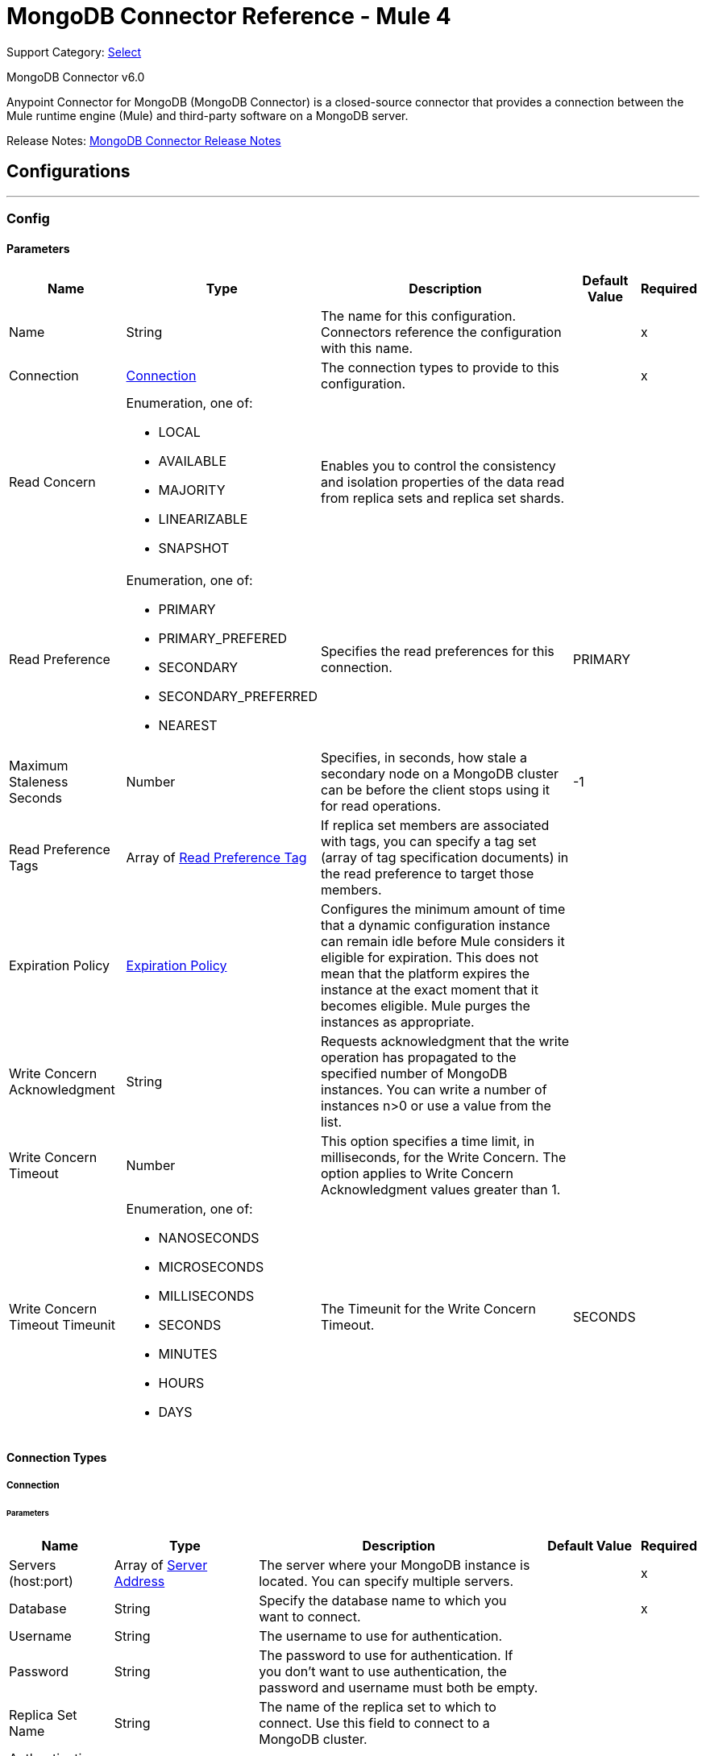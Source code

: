 = MongoDB Connector Reference - Mule 4
:page-aliases: connectors::mongodb/mongodb-connector-6-0-reference.adoc

Support Category: https://www.mulesoft.com/legal/versioning-back-support-policy#anypoint-connectors[Select]

MongoDB Connector v6.0

Anypoint Connector for MongoDB (MongoDB Connector) is a closed-source connector that provides a connection between the Mule runtime engine (Mule) and third-party software on a MongoDB server.

Release Notes: xref:release-notes::connector/mongodb-connector-release-notes-mule-4.adoc[MongoDB Connector Release Notes]

== Configurations
---
[[config]]
=== Config


==== Parameters
[%header%autowidth.spread]
|===
| Name | Type | Description | Default Value | Required
|Name | String | The name for this configuration. Connectors reference the configuration with this name. | | x
| Connection a| <<config_connection, Connection>>
 | The connection types to provide to this configuration. | | x
| Read Concern a| Enumeration, one of:

** LOCAL
** AVAILABLE
** MAJORITY
** LINEARIZABLE
** SNAPSHOT |  Enables you to control the consistency and isolation properties of the data read from replica sets and replica set shards. |  |
| Read Preference a| Enumeration, one of:

** PRIMARY
** PRIMARY_PREFERED
** SECONDARY
** SECONDARY_PREFERRED
** NEAREST |  Specifies the read preferences for this connection. |  PRIMARY |
| Maximum Staleness Seconds a| Number |  Specifies, in seconds, how stale a secondary node on a MongoDB cluster can be before the client stops using it for read operations. |  -1 |
| Read Preference Tags a| Array of <<ReadPreferenceTag>> |  If replica set members are associated with tags, you can specify a tag set (array of tag specification documents) in the read preference to target those members. |  |
| Expiration Policy a| <<ExpirationPolicy>> |  Configures the minimum amount of time that a dynamic configuration instance can remain idle before Mule considers it eligible for expiration. This does not mean that the platform expires the instance at the exact moment that it becomes eligible. Mule purges the instances as appropriate. |  |
| Write Concern Acknowledgment a| String |  Requests acknowledgment that the write operation has propagated to the specified number of MongoDB instances. You can write a number of instances n>0 or use a value from the list. |  |
| Write Concern Timeout a| Number |  This option specifies a time limit, in milliseconds, for the Write Concern. The option applies to Write Concern Acknowledgment values greater than 1. |  |
| Write Concern Timeout Timeunit a| Enumeration, one of:

** NANOSECONDS
** MICROSECONDS
** MILLISECONDS
** SECONDS
** MINUTES
** HOURS
** DAYS |  The Timeunit for the Write Concern Timeout. |  SECONDS |
|===

==== Connection Types

[[config_connection]]
===== Connection


====== Parameters

[%header%autowidth.spread]
|===
| Name | Type | Description | Default Value | Required
| Servers (host:port) a| Array of <<ServerAddress>> |  The server where your MongoDB instance is located. You can specify multiple servers. |  | x
| Database a| String |  Specify the database name to which you want to connect. |  | x
| Username a| String |  The username to use for authentication. |  |
| Password a| String |  The password to use for authentication. If you don't want to use authentication, the password and username must both be empty.  |  |
| Replica Set Name a| String |  The name of the replica set to which to connect. Use this field to connect to a MongoDB cluster.  |  |
| Authentication Source a| String |  |  |
| Compressors a| Array of String |  List of compressors to enable network compression for communication between this client and a mongod/mongos instance. If you specify multiple compressors, then the order in which you list the compressors matter as well as the communication initiator. |  |
| Zlib Compression Level a| Number |  An integer that specifies the compression level if using zlib for network compression. 0 means No Compression. 1 through 9 are the compression levels, with 1 being the lowest compression level, and 9 the highest. Higher compression levels take more time to process than lower ones. |  -1 |
| Connection Timeout a| Number |  The connection timeout for establishing socket connections. Set this field to `0` if you don't want the connection to time out. |  30 |
| Connection Timeout Timeunit a| Enumeration, one of:

** NANOSECONDS
** MICROSECONDS
** MILLISECONDS
** SECONDS
** MINUTES
** HOURS
** DAYS |  The connection timeout unit. |  SECONDS |
| Local Threshold a| Number |  The size of the latency window for selecting among multiple suitable MongoDB instances. |  15 |
| Local Threshold Time Unit a| Enumeration, one of:

** NANOSECONDS
** MICROSECONDS
** MILLISECONDS
** SECONDS
** MINUTES
** HOURS
** DAYS |  The local threshold time unit. |  MILLISECONDS |
| Server Selection Timeout a| Number |  Specifies how long to block for server selection before throwing an exception. |  30 |
| Server Selection Timeout Time Unit a| Enumeration, one of:

** NANOSECONDS
** MICROSECONDS
** MILLISECONDS
** SECONDS
** MINUTES
** HOURS
** DAYS |  The server selection time unit. |  SECONDS |
| Socket Timeout a| Number |  The socket timeout. It is used for I/O socket read and write operations. The default is 0. Leave this field as `0` if you don't want socket read and write operations to time out. |  |
| Socket Timeout Unit a| Enumeration, one of:

** NANOSECONDS
** MICROSECONDS
** MILLISECONDS
** SECONDS
** MINUTES
** HOURS
** DAYS |  The socket timeout unit. |  SECONDS |
| Retry Writes a| Boolean |  Enable retryable writes |  false |
| Authentication Mechanism a| Enumeration, one of:

** PLAIN
** SCRAM_SHA_1
** SCRAM_SHA_256 |  The authentication mechanism used for this connection |  |
| Tls Context a| <<Tls>> |  |  |
| Min Connection Pool Size a| Number |  The minimum size for the connection pool. |  |
| Max Connection Pool Size a| Number |  The maximum size for the connection pool. |  100 |
| Max Wait Queue Time a| Number |  The maximum wait queue time for the connection pool. |  120 |
| Max Wait Queue Time Unit a| Enumeration, one of:

** NANOSECONDS
** MICROSECONDS
** MILLISECONDS
** SECONDS
** MINUTES
** HOURS
** DAYS |  The maximum wait queue time unit for the connection pool. |  SECONDS |
| Max Connection Life Time a| Number |  The maximum connection lifetime for the connection pool. |  |
| Max Connection Life Time Unit a| Enumeration, one of:

** NANOSECONDS
** MICROSECONDS
** MILLISECONDS
** SECONDS
** MINUTES
** HOURS
** DAYS |  The maximum connection lifetime time unit for the connection pool. |  SECONDS |
| Max Connection Idle Time a| Number |  The maximum connection idle time for the connection pool. |  |
| Max Connection Idle Time Unit a| Enumeration, one of:

** NANOSECONDS
** MICROSECONDS
** MILLISECONDS
** SECONDS
** MINUTES
** HOURS
** DAYS |  The maximum connection idle time time unit for the connection pool. |  SECONDS |
| Reconnection a| <<Reconnection>> |  When the application is deployed, a connectivity test is performed on all connectors. If set to true, deployment fails if the test doesn't pass after exhausting the associated reconnection strategy. |  |
|===

== Supported Operations
* <<addUser>>
* <<collectionExists>>
* <<countDocuments>>
* <<createCollection>>
* <<createFile>>
* <<createIndex>>
* <<dropCollection>>
* <<dropDatabase>>
* <<dropIndex>>
* <<dump>>
* <<executeCommand>>
* <<findDocuments>>
* <<findFiles>>
* <<getFileContent>>
* <<insertDocument>>
* <<insertDocuments>>
* <<listCollections>>
* <<listIndexes>>
* <<mapReduce>>
* <<removeDocuments>>
* <<removeFiles>>
* <<restoreFromDirectory>>
* <<restoreFromFile>>
* <<updateDocuments>>

== Supported Input Sources
* <<object-listener>>


== Operations

[[addUser]]
=== Add User
`<mongo:add-user>`


Adds a new user for this db


==== Parameters
[%header,cols="20s,20a,35a,20a,5a"]
|===
| Name | Type | Description | Default Value | Required
| Configuration | String | The name of the configuration to use. | | x
| Username a| String |  Name of the user |  | x
| Password a| String |  Password to use for authentication |  | x
| Reconnection Strategy a| * <<reconnect>>
* <<reconnect-forever>> |  A retry strategy in case of connectivity errors |  |
|===


=== For Configurations
* <<config>>

==== Throws
* MONGO:DUPLICATE_ERROR
* MONGO:CONSISTENCY_ERROR
* MONGO:RETRY_EXHAUSTED
* MONGO:NOT_FOUND
* MONGO:PERMISSIONS_DENIED
* MONGO:TIMEOUT
* MONGO:INVALID_INPUT
* MONGO:CONNECTIVITY


[[collectionExists]]
=== Collection Exists
`<mongo:collection-exists>`


Returns `true` if the specified collection exists.

==== Parameters
[%header,cols="20s,20a,35a,20a,5a"]
|===
| Name | Type | Description | Default Value | Required
| Configuration | String | The name of the configuration to use. | | x
| Collection Name a| String |  The name of the collection |  | x
| Target Variable a| String |  The name of a variable to store the operation's output. |  |
| Target Value a| String |  An expression to evaluate against the operation's output and store the expression outcome in the target variable |  #[payload] |
| Reconnection Strategy a| * <<reconnect>>
* <<reconnect-forever>> |  A retry strategy in case of connectivity errors |  |
|===

==== Output
[%autowidth.spread]
|===
|Type |Boolean
|===

=== For Configurations
* <<config>>

==== Throws
* MONGO:CONSISTENCY_ERROR
* MONGO:RETRY_EXHAUSTED
* MONGO:NOT_FOUND
* MONGO:PERMISSIONS_DENIED
* MONGO:TIMEOUT
* MONGO:INVALID_INPUT
* MONGO:CONNECTIVITY


[[countDocuments]]
=== Count Documents
`<mongo:count-documents>`


Counts the number of documents that match the given query. If no query is passed, the operation returns the number of elements in the collection.


==== Parameters
[%header,cols="20s,20a,35a,20a,5a"]
|===
| Name | Type | Description | Default Value | Required
| Configuration | String | The name of the configuration to use. | | x
| Collection Name a| String |  The target collection |  | x
| Query a| Binary |  The optional query for counting documents. Only documents matching the query are counted. If unspecified, all documents are counted. The value can be: {"field1": "value1"}, or it can contain operators { "field1": { $gte: 1, $lt:  10 } }.|  |
| Target Variable a| String |  The name of a variable to store the operation's output. |  |
| Target Value a| String |  An expression to evaluate against the operation's output and store the expression outcome in the target variable |  #[payload] |
| Reconnection Strategy a| * <<reconnect>>
* <<reconnect-forever>> |  A retry strategy in case of connectivity errors |  |
|===

==== Output
[%autowidth.spread]
|===
|Type |Number
|===

=== For Configurations
* <<config>>

==== Throws
* MONGO:DUPLICATE_ERROR
* MONGO:CONSISTENCY_ERROR
* MONGO:RETRY_EXHAUSTED
* MONGO:NOT_FOUND
* MONGO:PERMISSIONS_DENIED
* MONGO:TIMEOUT
* MONGO:INVALID_INPUT
* MONGO:CONNECTIVITY


[[createCollection]]
=== Create Collection
`<mongo:create-collection>`


Creates a new collection. If the collection already exists, a MongoException is thrown.


==== Parameters
[%header,cols="20s,20a,35a,20a,5a"]
|===
| Name | Type | Description | Default Value | Required
| Configuration | String | The name of the configuration to use. | | x
| Collection Name a| String |  The name of the collection to create |  | x
| Max Objects a| Number |  The maximum number of documents the new collection is able to contain |  |
| Collection Size a| Number |  The maximum size of the new collection |  |
| Collection Size Data Unit a| Enumeration, one of:

** BYTE
** KB
** MB
** GB |  Data Unit of the Collection Size parameter, in bytes by default |  BYTE |
| Reconnection Strategy a| * <<reconnect>>
* <<reconnect-forever>> |  A retry strategy in case of connectivity errors |  |
|===


=== For Configurations
* <<config>>

==== Throws
* MONGO:CONSISTENCY_ERROR
* MONGO:RETRY_EXHAUSTED
* MONGO:NOT_FOUND
* MONGO:PERMISSIONS_DENIED
* MONGO:TIMEOUT
* MONGO:INVALID_INPUT
* MONGO:CONNECTIVITY


[[createFile]]
=== Create File
`<mongo:create-file>`

Creates a new file in the database, saving the specified content, filename, contentType, and extraData.

==== Parameters
[%header,cols="20s,20a,35a,20a,5a"]
|===
| Name | Type | Description | Default Value | Required
| Configuration | String | The name of the configuration to use. | | x
| Content a| Binary |  The content of the new file. This content is an InputStream. |  #[payload] | x
| Filename a| String |  The name of new file |  | x
| Metadata a| Binary |  A JSON object that holds information to store. |  |
| Streaming Strategy a|

* <<repeatable-in-memory-stream>>
* <<repeatable-file-store-stream>>
* non-repeatable-stream |  Indicates whether to use repeatable streams |  |
| Target Variable a| String |  The name of a variable to store the operation's output |  |
| Target Value a| String |  An expression to evaluate against the operation's output and store the expression outcome in the target variable |  #[payload] |
| Reconnection Strategy a| * <<reconnect>>
* <<reconnect-forever>> |  A retry strategy in case of connectivity errors |  |
|===

==== Output
[%autowidth.spread]
|===
|Type |Binary
|===

=== For Configurations
* <<config>>

==== Throws
* MONGO:DUPLICATE_ERROR
* MONGO:CONSISTENCY_ERROR
* MONGO:RETRY_EXHAUSTED
* MONGO:NOT_FOUND
* MONGO:PERMISSIONS_DENIED
* MONGO:TIMEOUT
* MONGO:INVALID_INPUT
* MONGO:CONNECTIVITY


[[createIndex]]
=== Create Index
`<mongo:create-index>`


Creates a new index


==== Parameters
[%header,cols="20s,20a,35a,20a,5a"]
|===
| Name | Type | Description | Default Value | Required
| Configuration | String | The name of the configuration to use. | | x
| Collection Name a| String |  The name of the collection where the index will be created |  | x
| Field Name a| String |  The name of the field that is indexed |  | x
| Sort Order a| Enumeration, one of:

** ASC
** DESC |  The indexing order |  ASC |
| Target Variable a| String |  The name of a variable to store the operation's output. |  |
| Target Value a| String |  An expression to evaluate against the operation's output and store the expression outcome in the target variable |  #[payload] |
| Reconnection Strategy a| * <<reconnect>>
* <<reconnect-forever>> |  A retry strategy in case of connectivity errors |  |
|===

==== Output
[%autowidth.spread]
|===
|Type |String
|===

=== For Configurations
* <<config>>

==== Throws
* MONGO:CONSISTENCY_ERROR
* MONGO:RETRY_EXHAUSTED
* MONGO:NOT_FOUND
* MONGO:PERMISSIONS_DENIED
* MONGO:TIMEOUT
* MONGO:INVALID_INPUT
* MONGO:CONNECTIVITY


[[dropCollection]]
=== Drop Collection
`<mongo:drop-collection>`


Deletes a collection and all the objects it contains. If the collection does not exist, the operation throws a NOT_FOUND error.


==== Parameters
[%header,cols="20s,20a,35a,20a,5a"]
|===
| Name | Type | Description | Default Value | Required
| Configuration | String | The name of the configuration to use. | | x
| Collection Name a| String |  The name of the collection to drop |  | x
| Reconnection Strategy a| * <<reconnect>>
* <<reconnect-forever>> |  A retry strategy in case of connectivity errors |  |
|===


=== For Configurations
* <<config>>

==== Throws
* MONGO:CONSISTENCY_ERROR
* MONGO:RETRY_EXHAUSTED
* MONGO:NOT_FOUND
* MONGO:PERMISSIONS_DENIED
* MONGO:TIMEOUT
* MONGO:INVALID_INPUT
* MONGO:CONNECTIVITY


[[dropDatabase]]
=== Drop Database
`<mongo:drop-database>`


Drop the current database.


==== Parameters
[%header,cols="20s,20a,35a,20a,5a"]
|===
| Name | Type | Description | Default Value | Required
| Configuration | String | The name of the configuration to use. | | x
| Database Name a| String |  The name of the database to drop. |  | x
| Reconnection Strategy a| * <<reconnect>>
* <<reconnect-forever>> |  A retry strategy in case of connectivity errors |  |
|===


=== For Configurations
* <<config>>

==== Throws
* MONGO:DUPLICATE_ERROR
* MONGO:CONSISTENCY_ERROR
* MONGO:RETRY_EXHAUSTED
* MONGO:NOT_FOUND
* MONGO:PERMISSIONS_DENIED
* MONGO:TIMEOUT
* MONGO:INVALID_INPUT
* MONGO:CONNECTIVITY


[[dropIndex]]
=== Drop Index
`<mongo:drop-index>`


Drops an existing index.


==== Parameters
[%header,cols="20s,20a,35a,20a,5a"]
|===
| Name | Type | Description | Default Value | Required
| Configuration | String | The name of the configuration to use. | | x
| Collection Name a| String |  The name of the collection |  | x
| Index Name a| String |  The name of the index to drop |  | x
| Reconnection Strategy a| * <<reconnect>>
* <<reconnect-forever>> |  A retry strategy in case of connectivity errors |  |
|===


=== For Configurations
* <<config>>

==== Throws
* MONGO:CONSISTENCY_ERROR
* MONGO:RETRY_EXHAUSTED
* MONGO:NOT_FOUND
* MONGO:PERMISSIONS_DENIED
* MONGO:TIMEOUT
* MONGO:INVALID_INPUT
* MONGO:CONNECTIVITY


[[dump]]
=== Dump
`<mongo:dump>`


Executes a dump of the database to the specified output directory. If no output directory is provided, the default /dump directory is used.


==== Parameters
[%header,cols="20s,20a,35a,20a,5a"]
|===
| Name | Type | Description | Default Value | Required
| Configuration | String | The name of the configuration to use. | | x
| Output Directory a| String |  Output directory where dump files will be created |  | x
| Output Name Prefix a| String |  Output file name prefix. If not specified, the database name is used. |  |
| Oplog a| Boolean |  Point in time backup (requires an oplog) |  false |
| Operation Timeout a| Number |  Maximum wait time for the dump |  60 |
| Operation Timeout Unit a| Enumeration, one of:

** NANOSECONDS
** MICROSECONDS
** MILLISECONDS
** SECONDS
** MINUTES
** HOURS
** DAYS |  Time unit for the maximum wait time for the dump |  SECONDS |
| Target Variable a| String |  The name of a variable to store the operation's output. |  |
| Target Value a| String |  An expression to evaluate against the operation's output and store the expression outcome in the target variable |  #[payload] |
| Reconnection Strategy a| * <<reconnect>>
* <<reconnect-forever>> |  A retry strategy in case of connectivity errors |  |
|===

==== Output
[%autowidth.spread]
|===
|Type |Array of String
|===

=== For Configurations
* <<config>>

==== Throws
* MONGO:DUPLICATE_ERROR
* MONGO:CONSISTENCY_ERROR
* MONGO:RETRY_EXHAUSTED
* MONGO:NOT_FOUND
* MONGO:PERMISSIONS_DENIED
* MONGO:TIMEOUT
* MONGO:INVALID_INPUT
* MONGO:CONNECTIVITY


[[executeCommand]]
=== Execute Command
`<mongo:execute-command>`


Executes a command on the database.


==== Parameters
[%header,cols="20s,20a,35a,20a,5a"]
|===
| Name | Type | Description | Default Value | Required
| Configuration | String | The name of the configuration to use. | | x
| Command a| Binary |  The command to execute on the database as a Document. |  #[payload] |
| Streaming Strategy a| * <<repeatable-in-memory-stream>>
* <<repeatable-file-store-stream>>
* non-repeatable-stream |  Configure to use repeatable streams. |  |
| Target Variable a| String |  The name of a variable to store the operation's output. |  |
| Target Value a| String |  An expression to evaluate against the operation's output and store the expression outcome in the target variable |  #[payload] |
| Reconnection Strategy a| * <<reconnect>>
* <<reconnect-forever>> |  A retry strategy in case of connectivity errors |  |
|===

==== Output
[%autowidth.spread]
|===
|Type |Binary
|===

=== For Configurations
* <<config>>

==== Throws
* MONGO:DUPLICATE_ERROR
* MONGO:CONSISTENCY_ERROR
* MONGO:RETRY_EXHAUSTED
* MONGO:NOT_FOUND
* MONGO:PERMISSIONS_DENIED
* MONGO:TIMEOUT
* MONGO:INVALID_INPUT
* MONGO:CONNECTIVITY


[[findDocuments]]
=== Find Documents
`<mongo:find-documents>`


Finds all documents that match a given query. If no query is specified, all documents of the collection are retrieved. If no fields object is specified, all fields are retrieved.


==== Parameters
[%header,cols="20s,20a,35a,20a,5a"]
|===
| Name | Type | Description | Default Value | Required
| Configuration | String | The name of the configuration to use. | | x
| Query a| Binary |  The optional query for finding documents. If unspecified, all documents are retrieved. Values can be: {"field1": "value1"} or can contain operators { "field1": { $gte: 1, $lt: 10 } }.|  |
| Sort By a| Binary |  Enables you to sort the result list. A file can be sorted only by file_id or uploadDate. |  |
| Page Size a| Number |  Size of documents of each page to return |  100 |
| Limit a| Number |  Limit of documents to return. |  |
| Streaming Strategy a| * <<repeatable-in-memory-iterable>>
* <<repeatable-file-store-iterable>>
* non-repeatable-iterable |  Configure to use repeatable streams. |  |
| Collection Name a| String |  |  | x
| Fields a| String | Comma-separated list of fields to return from each document. |  | x
| Target Variable a| String |  The name of a variable to store the operation's output. |  |
| Target Value a| String |  An expression to evaluate against the operation's output and store the expression outcome in the target variable |  #[payload] |
| Reconnection Strategy a| * <<reconnect>>
* <<reconnect-forever>> |  A retry strategy in case of connectivity errors |  |
|===

==== Output
[%autowidth.spread]
|===
|Type |Array of Binary
|===

=== For Configurations
* <<config>>

==== Throws
* MONGO:DUPLICATE_ERROR
* MONGO:CONSISTENCY_ERROR
* MONGO:NOT_FOUND
* MONGO:PERMISSIONS_DENIED
* MONGO:TIMEOUT
* MONGO:INVALID_INPUT
* MONGO:CONNECTIVITY


[[findFiles]]
=== Find Files
`<mongo:find-files>`


Lists all files that match the given query.


==== Parameters
[%header,cols="20s,20a,35a,20a,5a"]
|===
| Name | Type | Description | Default Value | Required
| Configuration | String | The name of the configuration to use. | | x
| Query a| Binary |  The query object used to list all files. Values can be {"field1": "value1"} or can contain operators { "field1": { $gte: 1, $lt: 10 } }. ||
| Sort a| Binary |  Enables you to sort the result list. A file can be sorted only by file_id or uploadDate. |  |
| Target Variable a| String |  The name of a variable to store the operation's output. |  |
| Target Value a| String |  An expression to evaluate against the operation's output and store the expression outcome in the target variable |  #[payload] |
| Reconnection Strategy a| * <<reconnect>>
* <<reconnect-forever>> |  A retry strategy in case of connectivity errors |  |
|===

==== Output
[%autowidth.spread]
|===
|Type |Array of Binary
|===

=== For Configurations
* <<config>>

==== Throws
* MONGO:DUPLICATE_ERROR
* MONGO:CONSISTENCY_ERROR
* MONGO:RETRY_EXHAUSTED
* MONGO:NOT-FOUND
* MONGO:PERMISSIONS_DENIED
* MONGO:TIMEOUT
* MONGO:INVALID_INPUT
* MONGO:CONNECTIVITY


[[getFileContent]]
=== Get File Content
`<mongo:get-file-content>`

Gets an InputStream to the content of the file specified by File Id.

==== Parameters
[%header,cols="20s,20a,35a,20a,5a"]
|===
| Name | Type | Description | Default Value | Required
| Configuration | String | The name of the configuration to use. | | x
| File Id a| Binary |  The mandatory file ID. |  #[payload] |
| Target Variable a| String |  The name of a variable to store the operation's output. |  |
| Target Value a| String |  An expression to evaluate against the operation's output and store the expression outcome in the target variable |  #[payload] |
| Reconnection Strategy a| * <<reconnect>>
* <<reconnect-forever>> |  A retry strategy in case of connectivity errors |  |
|===

==== Output
[%autowidth.spread]
|===
|*Type* a| Any
|*Attributes Type* a| Binary
|===

=== For Configurations
* <<config>>

==== Throws
* MONGO:DUPLICATE_ERROR
* MONGO:CONSISTENCY_ERROR
* MONGO:RETRY_EXHAUSTED
* MONGO:NOT_FOUND
* MONGO:PERMISSIONS_DENIED
* MONGO:TIMEOUT
* MONGO:INVALID_INPUT
* MONGO:CONNECTIVITY


[[insertDocument]]
=== Insert Document
`<mongo:insert-document>`


Insert a document in a collection. If you don't use the _id field to specify an object, MongoDB automatically generates one.

==== Parameters
[%header,cols="20s,20a,35a,20a,5a"]
|===
| Name | Type | Description | Default Value | Required
| Configuration | String | The name of the configuration to use. | | x
| Collection Name a| String |  The name of the collection where to insert the given document. |  | x
| Document a| Binary |  The document to insert |  #[payload] |
| Streaming Strategy a| * <<repeatable-in-memory-stream>>
* <<repeatable-file-store-stream>>
* non-repeatable-stream |  Configure to use repeatable streams. |  |
| Target Variable a| String |  The name of a variable to store the operation's output. |  |
| Target Value a| String |  An expression to evaluate against the operation's output and store the expression outcome in the target variable |  #[payload] |
| Reconnection Strategy a| * <<reconnect>>
* <<reconnect-forever>> |  A retry strategy in case of connectivity errors |  |
|===

==== Output
[%autowidth.spread]
|===
|Type |Binary
|===

=== For Configurations
* <<config>>

==== Throws
* MONGO:DUPLICATE_ERROR
* MONGO:CONSISTENCY_ERROR
* MONGO:RETRY_EXHAUSTED
* MONGO:NOT_FOUND
* MONGO:PERMISSIONS_DENIED
* MONGO:TIMEOUT
* MONGO:INVALID_INPUT
* MONGO:CONNECTIVITY


[[insertDocuments]]
=== Insert Documents
`<mongo:insert-documents>`

Insert a document in a collection. If you don't use the _id field to specify an object, MongoDB automatically generates one.

==== Parameters
[%header,cols="20s,20a,35a,20a,5a"]
|===
| Name | Type | Description | Default Value | Required
| Configuration | String | The name of the configuration to use. | | x
| Collection Name a| String |  The name of the collection where to insert the given document. |  | x
| Documents a| Binary |  The list of the documents to insert. |  #[payload] |
| Write Ordered a| Boolean |  Indicates if the list of documents will be executed in order. If set to true and an error occurs during the processing of one of the write operations, MongoDB returns without processing any remaining write operations in the list. |  false |
| Target Variable a| String |  The name of a variable to store the operation's output. |  |
| Target Value a| String |  An expression to evaluate against the operation's output and store the expression outcome in the target variable |  #[payload] |
| Reconnection Strategy a| * <<reconnect>>
* <<reconnect-forever>> |  A retry strategy in case of connectivity errors |  |
|===

==== Output
[%autowidth.spread]
|===
|Type |<<BulkOperationResult>>
|===

=== For Configurations
* <<config>>

==== Throws
* MONGO:DUPLICATE_ERROR
* MONGO:CONSISTENCY_ERROR
* MONGO:RETRY_EXHAUSTED
* MONGO:NOT_FOUND
* MONGO:PERMISSIONS_DENIED
* MONGO:TIMEOUT
* MONGO:INVALID_INPUT
* MONGO:CONNECTIVITY


[[listCollections]]
=== List Collections
`<mongo:list-collections>`


Lists names of collections available on this database.


==== Parameters
[%header,cols="20s,20a,35a,20a,5a"]
|===
| Name | Type | Description | Default Value | Required
| Configuration | String | The name of the configuration to use. | | x
| Target Variable a| String |  The name of a variable to store the operation's output. |  |
| Target Value a| String |  An expression to evaluate against the operation's output and store the expression outcome in the target variable |  #[payload] |
| Reconnection Strategy a| * <<reconnect>>
* <<reconnect-forever>> |  A retry strategy in case of connectivity errors |  |
|===

==== Output
[%autowidth.spread]
|===
|Type |Array of String
|===

=== For Configurations
* <<config>>

==== Throws
* MONGO:CONSISTENCY_ERROR
* MONGO:RETRY_EXHAUSTED
* MONGO:NOT_FOUND
* MONGO:PERMISSIONS_DENIED
* MONGO:TIMEOUT
* MONGO:INVALID_INPUT
* MONGO:CONNECTIVITY

[[listIndexes]]
=== List Indexes
`<mongo:list-indexes>`

List existent indexes in a collection


==== Parameters
[%header,cols="20s,20a,35a,20a,5a"]
|===
| Name | Type | Description | Default Value | Required
| Configuration | String | The name of the configuration to use. | | x
| Collection Name a| String |  The name of the collection |  | x
| Target Variable a| String |  The name of a variable to store the operation's output. |  |
| Target Value a| String |  An expression to evaluate against the operation's output and store the expression outcome in the target variable |  #[payload] |
| Reconnection Strategy a| * <<reconnect>>
* <<reconnect-forever>> |  A retry strategy in case of connectivity errors |  |
|===

==== Output
[%autowidth.spread]
|===
|Type |Array of <<Index>>
|===

=== For Configurations
* <<config>>

==== Throws
* MONGO:CONSISTENCY_ERROR
* MONGO:RETRY_EXHAUSTED
* MONGO:NOT_FOUND
* MONGO:PERMISSIONS_DENIED
* MONGO:TIMEOUT
* MONGO:INVALID_INPUT
* MONGO:CONNECTIVITY


[[mapReduce]]
=== Map Reduce
`<mongo:map-reduce>`


Transforms a collection into a collection of aggregated groups, as follows:
. Applies a supplied element-mapping function to each element, which transforms each element into a key-value pair
. Groups the resulting pairs by key
. Reduces values in each group by applying a supplied 'reduce' function coded in JavaScript

Refer to the MongoDB documentation for more information.


==== Parameters
[%header,cols="20s,20a,35a,20a,5a"]
|===
| Name | Type | Description | Default Value | Required
| Configuration | String | The name of the configuration to use. | | x
| Collection Name a| String |  The name of the collection to map and reduce |  | x
| Mapping Function a| String |  A JavaScript-encoded mapping function |  | x
| Reduce Function a| String |  A JavaScript-encoded reducing function |  | x
| Output Collection a| String |  The name of the output collection to which to write the results. This replaces an existing collection, if any exists. This field is mandatory if the resulting objects are be larger than 16MB. If Output Collection is unspecified, the computation is performed in-memory and is not persisted. |  |
| Streaming Strategy a| * <<repeatable-in-memory-stream>>
* <<repeatable-file-store-stream>>
* non-repeatable-stream |  Configure to use repeatable streams. |  |
| Target Variable a| String |  The name of a variable to store the operation's output. |  |
| Target Value a| String |  An expression to evaluate against the operation's output and store the expression outcome in the target variable |  #[payload] |
| Reconnection Strategy a| * <<reconnect>>
* <<reconnect-forever>> |  A retry strategy in case of connectivity errors |  |
|===

==== Output
[%autowidth.spread]
|===
|Type |Binary
|===

=== For Configurations
* <<config>>

==== Throws
* MONGO:CONSISTENCY_ERROR
* MONGO:RETRY_EXHAUSTED
* MONGO:NOT_FOUND
* MONGO:PERMISSIONS_DENIED
* MONGO:TIMEOUT
* MONGO:INVALID_INPUT
* MONGO:CONNECTIVITY


[[removeDocuments]]
=== Remove Documents
`<mongo:remove-documents>`


Removes all the documents that match the specified query. If a query is not specified, all documents are removed. Note that it is more efficient to drop a connection and re-create it than to use this operation.

==== Parameters
[%header,cols="20s,20a,35a,20a,5a"]
|===
| Name | Type | Description | Default Value | Required
| Configuration | String | The name of the configuration to use. | | x
| Collection Name a| String |  The collection whose elements will be removed |  | x
| Query a| Binary |  The query object used to detect the elements to delete. It can be: {"field1": "value1"} Or contain operators: { "field1": { $gte: 1, $lt:  10 } } |  |
| Target Variable a| String |  The name of a variable to store the operation's output. |  |
| Target Value a| String |  An expression to evaluate against the operation's output and store the expression outcome in the target variable |  #[payload] |
| Reconnection Strategy a| * <<reconnect>>
* <<reconnect-forever>> |  A retry strategy in case of connectivity errors |  |
|===

==== Output
[%autowidth.spread]
|===
|Type |Number
|===

=== For Configurations
* <<config>>

==== Throws
* MONGO:DUPLICATE_ERROR
* MONGO:CONSISTENCY_ERROR
* MONGO:RETRY_EXHAUSTED
* MONGO:NOT_FOUND
* MONGO:PERMISSIONS_DENIED
* MONGO:TIMEOUT
* MONGO:INVALID_INPUT
* MONGO:CONNECTIVITY


[[removeFiles]]
=== Remove Files
`<mongo:remove-files>`


Removes the file that matches the given file ID. If no file ID is specified, all files are removed.


==== Parameters
[%header,cols="20s,20a,35a,20a,5a"]
|===
| Name | Type | Description | Default Value | Required
| Configuration | String | The name of the configuration to use. | | x
| File Id a| Binary |  The ID of the file to be deleted. |  #[payload] |
| Reconnection Strategy a| * <<reconnect>>
* <<reconnect-forever>> |  A retry strategy in case of connectivity errors |  |
|===


=== For Configurations
* <<config>>

==== Throws
* MONGO:DUPLICATE_ERROR
* MONGO:CONSISTENCY_ERROR
* MONGO:RETRY_EXHAUSTED
* MONGO:NOT_FOUND
* MONGO:PERMISSIONS_DENIED
* MONGO:TIMEOUT
* MONGO:INVALID_INPUT
* MONGO:CONNECTIVITY


[[restoreFromDirectory]]
=== Restore From Directory
`<mongo:restore-from-directory>`


Takes the output from the Dump operation, restores it, and generates indexes. The operation only inserts records when the IDs don't already exist in the database.


==== Parameters
[%header,cols="20s,20a,35a,20a,5a"]
|===
| Name | Type | Description | Default Value | Required
| Configuration | String | The name of the configuration to use. | | x
| Input Path a| String |  Input path of the dump files. This path MUST be a directory. |  | x
| Drop Collections a| Boolean |  Indicates whether to drop existing collections before performing the restore |  false |
| Oplog Replay a| Boolean |  Replay oplog used for point-in-time restore |  false |
| Reconnection Strategy a| * <<reconnect>>
* <<reconnect-forever>> |  A retry strategy in case of connectivity errors |  |
|===


=== For Configurations
* <<config>>

==== Throws
* MONGO:DUPLICATE_ERROR
* MONGO:CONSISTENCY_ERROR
* MONGO:RETRY_EXHAUSTED
* MONGO:NOT_FOUND
* MONGO:PERMISSIONS_DENIED
* MONGO:TIMEOUT
* MONGO:INVALID_INPUT
* MONGO:CONNECTIVITY


[[restoreFromFile]]
=== Restore From File
`<mongo:restore-from-file>`


Restores a single .bson file or zip file.


==== Parameters
[%header,cols="20s,20a,35a,20a,5a"]
|===
| Name | Type | Description | Default Value | Required
| Configuration | String | The name of the configuration to use. | | x
| Collection Name a| String |  The name of the collection to restore |  | x
| Input a| Binary |  An InputStream that points to the dump file. It can be a zip file or .bson file |  #[payload] |
| Drop Collection a| Boolean |  Indicates whether to drop existing collections before performing restore |  false |
| Reconnection Strategy a| * <<reconnect>>
* <<reconnect-forever>> |  A retry strategy in case of connectivity errors |  |
|===


=== For Configurations
* <<config>>

==== Throws
* MONGO:DUPLICATE_ERROR
* MONGO:CONSISTENCY_ERROR
* MONGO:RETRY_EXHAUSTED
* MONGO:NOT_FOUND
* MONGO:PERMISSIONS_DENIED
* MONGO:TIMEOUT
* MONGO:INVALID_INPUT
* MONGO:CONNECTIVITY


[[updateDocuments]]
=== Update Documents
`<mongo:update-documents>`


Updates documents that match the specified query. If a query is not specified, all documents are retrieved. If the multi parameter is set to false, only the first document matching the query is updated. Otherwise, all documents matching the query are updated.


==== Parameters
[%header,cols="20s,20a,35a,20a,5a"]
|===
| Name | Type | Description | Default Value | Required
| Configuration | String | The name of the configuration to use. | | x
| Collection Name a| String |  The name of the collection to update |  | x
| Query a| Binary |  The query object used to detect the element to update. The value can be: {"field1": "value1"}, or it can contain operators { "field1": { $gte: 1, $lt:  10 } }. |  |
| Content To Update a| Binary |  The object to replace the one that matches the query |  | #payload
| Multiple Update a| Boolean |  Indicates whether only the first document matching the query is updated |  false |
| Upsert a| Boolean |  If set to true, creates a new document when no document matches the query criteria. The default value is false, which does not insert a new document when no match is found. |  false |
| Streaming Strategy a| * <<repeatable-in-memory-stream>>
* <<repeatable-file-store-stream>>
* non-repeatable-stream |  Configure to use repeatable streams |  |
| Target Variable a| String |  The name of a variable to store the operation's output. |  |
| Target Value a| String |  An expression to evaluate against the operation's output and store the expression outcome in the target variable |  #[payload] |
| Reconnection Strategy a| * <<reconnect>>
* <<reconnect-forever>> |  A retry strategy in case of connectivity errors |  |
|===

==== Output
[%autowidth.spread]
|===
|Type |Any
|===

=== For Configurations
* <<config>>

==== Throws
* MONGO:DUPLICATE_ERROR
* MONGO:CONSISTENCY_ERROR
* MONGO:RETRY_EXHAUSTED
* MONGO:NOT_FOUND
* MONGO:PERMISSIONS_DENIED
* MONGO:TIMEOUT
* MONGO:INVALID_INPUT
* MONGO:CONNECTIVITY


== Input Sources

[[object-listener]]
=== On Object Listener
`<mongo:object-listener>`


==== Parameters
[%header,cols="20s,20a,35a,20a,5a"]
|===
| Name | Type | Description | Default Value | Required
| Configuration | String | The name of the configuration to use. | | x
| Collection Name a| String |  The collection that will be watched to detect the matching documents. |  | x
| Watermark Field a| String |  The field that will queried to detect the objects that match the trigger condition. |  | x
| Primary Node Only a| Boolean |  Indicates whether this source should only executed only on the primary node when running in a cluster |  |
| Scheduling Strategy a| scheduling-strategy |  Configures the scheduler that triggers the polling |  | x
| Streaming Strategy a| * <<repeatable-in-memory-stream>>
* <<repeatable-file-store-stream>>
* non-repeatable-stream |  Configure to use repeatable streams. |  |
| Redelivery Policy a| <<RedeliveryPolicy>> |  Defines a policy for processing the redelivery of the same message |  |
| Reconnection Strategy a| * <<reconnect>>
* <<reconnect-forever>> |  A retry strategy in case of connectivity errors |  |
|===

==== Output
[%autowidth.spread]
|===
|Type |Binary
|===

=== For Configurations
* <<config>>


== Types
[[ServerAddress]]
=== Server Address

[%header,cols="20s,25a,30a,15a,10a"]
|===
| Field | Type | Description | Default Value | Required
| Host a| String | The host to which you want to connect. |  | x
| Port a| Number | The port of the host to which you want to connect. | 27017 |
|===

[[Tls]]
=== Tls

[%header,cols="20s,25a,30a,15a,10a"]
|===
| Field | Type | Description | Default Value | Required
| Enabled Protocols a| String | A comma-separated list of protocols enabled for this context. |  |
| Enabled Cipher Suites a| String | A comma-separated list of cipher suites enabled for this context. |  |
| Trust Store a| <<TrustStore>> |  |  |
| Key Store a| <<KeyStore>> |  |  |
| Revocation Check a| * <<standard-revocation-check>>
* <<custom-ocsp-responder>>
* <<crl-file>> |  |  |
|===

[[TrustStore]]
=== Trust Store

[%header,cols="20s,25a,30a,15a,10a"]
|===
| Field | Type | Description | Default Value | Required
| Path a| String | The location (which will be resolved relative to the current classpath and file system, if possible) of the trust store. |  |
| Password a| String | The password used to protect the trust store. |  |
| Type a| String | The type of store used. |  |
| Algorithm a| String | The algorithm used by the trust store. |  |
| Insecure a| Boolean | If true, no certificate validations are performed, which makes connections vulnerable to attacks. Use this value at your own risk. |  |
|===

[[KeyStore]]
=== Key Store

[%header,cols="20s,25a,30a,15a,10a"]
|===
| Field | Type | Description | Default Value | Required
| Path a| String | The location (which will be resolved relative to the current classpath and file system, if possible) of the key store. |  |
| Type a| String | The type of store used. |  |
| Alias a| String | When the key store contains many private keys, this attribute indicates the alias of the key that should be used. If not defined, the first key in the file is used by default. |  |
| Key Password a| String | The password used to protect the private key. |  |
| Password a| String | The password used to protect the key store. |  |
| Algorithm a| String | The algorithm used by the key store. |  |
|===

[[standard-revocation-check]]
=== Standard Revocation Check

[%header,cols="20s,25a,30a,15a,10a"]
|===
| Field | Type | Description | Default Value | Required
| Only End Entities a| Boolean | Only verify the last element of the certificate chain. |  |
| Prefer Crls a| Boolean | Try CRL instead of OCSP first. |  |
| No Fallback a| Boolean | Do not use the secondary checking method (the one not selected before). |  |
| Soft Fail a| Boolean | Avoid verification failure when the revocation server can not be reached or is busy. |  |
|===

[[custom-ocsp-responder]]
=== Custom Ocsp Responder

[%header,cols="20s,25a,30a,15a,10a"]
|===
| Field | Type | Description | Default Value | Required
| Url a| String | The URL of the OCSP responder. |  |
| Cert Alias a| String | Alias of the signing certificate for the OCSP response (must be in the trust store), if present. |  |
|===

[[crl-file]]
=== Crl File

[%header,cols="20s,25a,30a,15a,10a"]
|===
| Field | Type | Description | Default Value | Required
| Path a| String | The path to the CRL file. |  |
|===

[[Reconnection]]
=== Reconnection

[%header,cols="20s,25a,30a,15a,10a"]
|===
| Field | Type | Description | Default Value | Required
| Fails Deployment a| Boolean | When the application is deployed, a connectivity test is performed on all connectors. If set to true, deployment fails if the test doesn't pass after exhausting the associated reconnection strategy. |  |
| Reconnection Strategy a| * <<reconnect>>
* <<reconnect-forever>> | The reconnection strategy to use. |  |
|===

[[reconnect]]
=== Reconnect

[%header,cols="20s,25a,30a,15a,10a"]
|===
| Field | Type | Description | Default Value | Required
| Frequency a| Number | How often in milliseconds to reconnect. | |
| Count a| Number | How many reconnection attempts to make. | |
| blocking |Boolean |If false, the reconnection strategy runs in a separate, non-blocking thread. |true |
|===


[[reconnect-forever]]
=== Reconnect Forever

[%header%autowidth.spread]
|===
| Field | Type | Description | Default Value | Required
| Frequency a| Number | How often in milliseconds to reconnect. | |
| blocking |Boolean |If false, the reconnection strategy runs in a separate, non-blocking thread. |true |
|===


[[ReadPreferenceTag]]
=== Read Preference Tag

[%header,cols="20s,25a,30a,15a,10a"]
|===
| Field | Type | Description | Default Value | Required
| Name Value a| Object |  |   | x
|===

[[ExpirationPolicy]]
=== Expiration Policy

[%header,cols="20s,25a,30a,15a,10a"]
|===
| Field | Type | Description | Default Value | Required
| Max Idle Time a| Number | A scalar time value for the maximum amount of time a dynamic configuration instance should be allowed to be idle before it's considered eligible for expiration |  |
| Time Unit a| Enumeration, one of:

** NANOSECONDS
** MICROSECONDS
** MILLISECONDS
** SECONDS
** MINUTES
** HOURS
** DAYS | A time unit that qualifies the maxIdleTime attribute |  |
|===

[[repeatable-in-memory-stream]]
=== Repeatable In Memory Stream

[%header,cols="20s,25a,30a,15a,10a"]
|===
| Field | Type | Description | Default Value | Required
| Initial Buffer Size a| Number | The amount of memory allocated to consume the stream and provide random access to it. If the stream contains more data than can fit into this buffer, the buffer expands according to the bufferSizeIncrement attribute, with an upper limit of maxInMemorySize. |  |
| Buffer Size Increment a| Number | This is by how much the buffer size expands if it exceeds its initial size. Setting a value of zero or lower means that the buffer should not expand, meaning that a STREAM_MAXIMUM_SIZE_EXCEEDED error is raised when the buffer gets full. |  |
| Max Buffer Size a| Number | The maximum amount of memory to use. If more than that is used then a STREAM_MAXIMUM_SIZE_EXCEEDED error is raised. A value lower than or equal to zero means no limit. |  |
| Buffer Unit a| Enumeration, one of:

** BYTE
** KB
** MB
** GB | The unit in which all these attributes are expressed |  |
|===

[[repeatable-file-store-stream]]
=== Repeatable File Store Stream

[%header,cols="20s,25a,30a,15a,10a"]
|===
| Field | Type | Description | Default Value | Required
| In Memory Size a| Number | Defines the maximum memory that the stream should use to keep data in memory. If more than that is consumed, the content on the disk is buffered. |  |
| Buffer Unit a| Enumeration, one of:

** BYTE
** KB
** MB
** GB | The unit in which maxInMemorySize is expressed |  |
|===

[[RedeliveryPolicy]]
=== Redelivery Policy

[%header,cols="20s,25a,30a,15a,10a"]
|===
| Field | Type | Description | Default Value | Required
| Max Redelivery Count a| Number | The maximum number of times a message can be redelivered and processed unsuccessfully before triggering a process-failed-message |  |
| Use Secure Hash a| Boolean | Whether to use a secure hash algorithm to identify a redelivered message. |  |
| Message Digest Algorithm a| String | The secure hashing algorithm to use. |  SHA-256|
| Id Expression a| String | Defines one or more expressions to use to determine when a message has been redelivered. This property can be set only if useSecureHash is `false`. |  |
| Object Store a| Object Store | The object store where the redelivery counter for each message is stored. |  |
|===

[[repeatable-in-memory-iterable]]
=== Repeatable In Memory Iterable

[%header,cols="20s,25a,30a,15a,10a"]
|===
| Field | Type | Description | Default Value | Required
| Initial Buffer Size a| Number | The number of instances to initially keep in memory to consume the stream and provide random access to it. If the stream contains more data than can fit into this buffer, then the buffer expands according to the bufferSizeIncrement attribute, with an upper limit of maxInMemorySize. Default value is 100 instances. |  |
| Buffer Size Increment a| Number | This is by how much the buffer size expands if it exceeds its initial size. Setting a value of zero or lower means that the buffer should not expand, meaning that a STREAM_MAXIMUM_SIZE_EXCEEDED error is raised when the buffer gets full. Default value is 100 instances. |  |
| Max Buffer Size a| Number | The maximum amount of memory to use. If more than that is used then a STREAM_MAXIMUM_SIZE_EXCEEDED error is raised. A value lower than or equal to zero means no limit. |  |
|===

[[repeatable-file-store-iterable]]
=== Repeatable File Store Iterable

[%header,cols="20s,25a,30a,15a,10a"]
|===
| Field | Type | Description | Default Value | Required
| In Memory Objects a| Number | The maximum amount of instances to keep in memory. If more than that is required, content on the disk is buffered. |  |
| Buffer Unit a| Enumeration, one of:

** BYTE
** KB
** MB
** GB | The unit in which maxInMemorySize is expressed |  |
|===

[[BulkOperationResult]]
=== Bulk Operation Result

[%header,cols="20s,25a,30a,15a,10a"]
|===
| Field | Type | Description | Default Value | Required
| Id a| Any |  |  |
| Items a| Array of <<BulkItem>> |  |  |
| Successful a| Boolean |  |  |
|===

[[BulkItem]]
=== Bulk Item

[%header,cols="20s,25a,30a,15a,10a"]
|===
| Field | Type | Description | Default Value | Required
| Exception a| Any |  |  |
| Id a| Any |  |  |
| Message a| String |  |  |
| Payload a| Binary |  |  |
| Status Code a| String |  |  |
| Successful a| Boolean |  |  |
|===

[[Index]]
=== Index

[%header,cols="20s,25a,30a,15a,10a"]
|===
| Field | Type | Description | Default Value | Required
| Field Name a| String |  |  |
| Name a| String |  |  |
| Order a| Enumeration, one of:

** ASC
** DESC |  |  |
|===

== See Also

https://help.mulesoft.com[MuleSoft Help Center]
